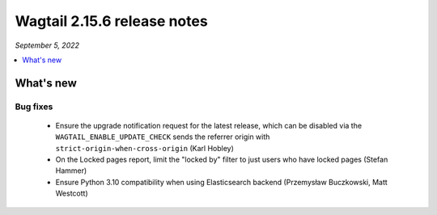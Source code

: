 ============================
Wagtail 2.15.6 release notes
============================

*September 5, 2022*

.. contents::
    :local:
    :depth: 1


What's new
==========

Bug fixes
~~~~~~~~~

 * Ensure the upgrade notification request for the latest release, which can be disabled via the ``WAGTAIL_ENABLE_UPDATE_CHECK`` sends the referrer origin with ``strict-origin-when-cross-origin`` (Karl Hobley)
 * On the Locked pages report, limit the "locked by" filter to just users who have locked pages (Stefan Hammer)
 * Ensure Python 3.10 compatibility when using Elasticsearch backend (Przemysław Buczkowski, Matt Westcott)
